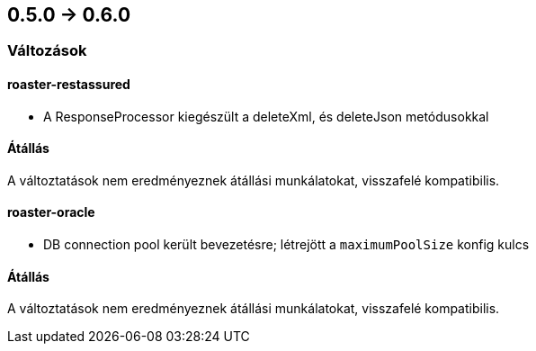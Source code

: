 == 0.5.0 -> 0.6.0

=== Változások

==== roaster-restassured
* A ResponseProcessor kiegészült a deleteXml, és deleteJson metódusokkal

==== Átállás
A változtatások nem eredményeznek átállási munkálatokat, visszafelé kompatibilis.

==== roaster-oracle
* DB connection pool került bevezetésre; létrejött a `maximumPoolSize` konfig kulcs

==== Átállás
A változtatások nem eredményeznek átállási munkálatokat, visszafelé kompatibilis.
